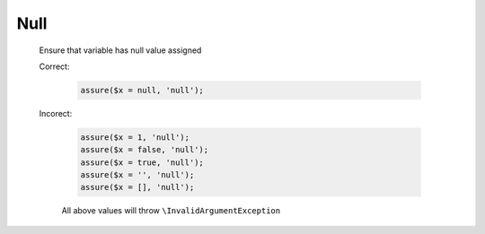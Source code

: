 Null
====

  Ensure that variable has null value assigned

  Correct:

    .. code::
      
      assure($x = null, 'null');

  Incorect:

    .. code::

      assure($x = 1, 'null');
      assure($x = false, 'null');
      assure($x = true, 'null');
      assure($x = '', 'null');
      assure($x = [], 'null');

    All above values will throw ``\InvalidArgumentException``
  
